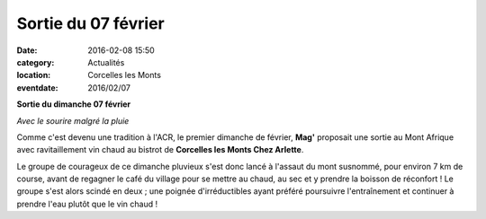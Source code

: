 Sortie du 07 février
====================

:date: 2016-02-08 15:50
:category: Actualités
:location: Corcelles les Monts
:eventdate: 2016/02/07

**Sortie du dimanche 07 février**

.. image:: http://assets.acr-dijon.org/clm2016.jpg

*Avec le sourire malgré la pluie*

Comme c'est devenu une tradition à l'ACR, le premier dimanche de février, **Mag'** proposait une sortie au Mont Afrique avec ravitaillement vin chaud au bistrot de **Corcelles les Monts Chez Arlette**.

Le groupe de courageux de ce dimanche pluvieux s'est donc lancé à l'assaut du mont susnommé, pour environ 7 km de course, avant de regagner le café du village pour se mettre au chaud, au sec et y prendre la boisson de réconfort ! Le groupe s'est alors scindé en deux ; une poignée d'irréductibles ayant préféré poursuivre l'entraînement et continuer à prendre l'eau plutôt que le vin chaud !
